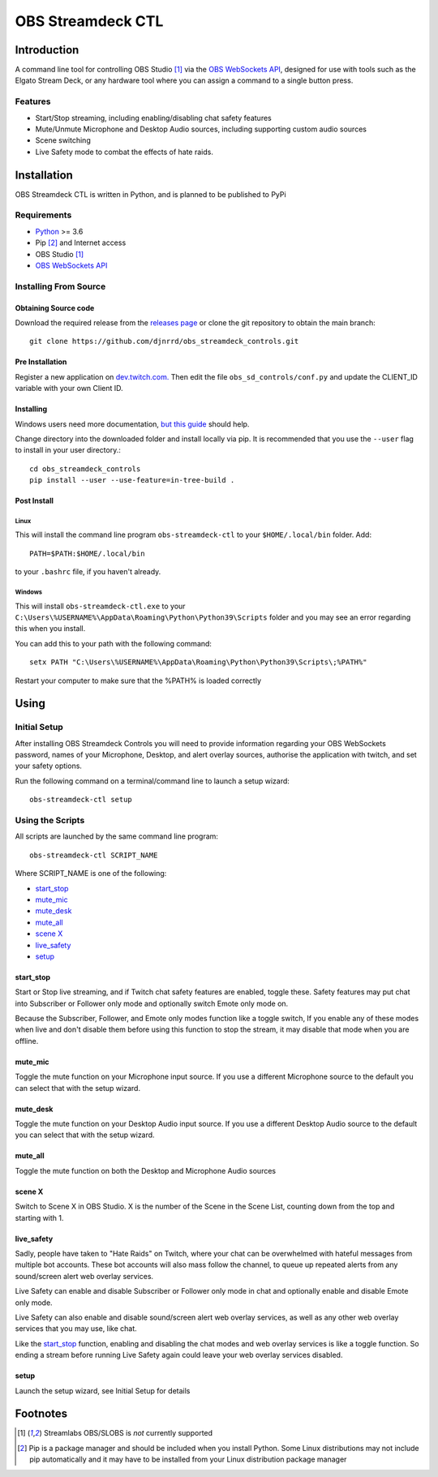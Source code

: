 ##################
OBS Streamdeck CTL
##################

Introduction
============

A command line tool for controlling OBS Studio [1]_ via the `OBS WebSockets API
<https://github.com/Palakis/obs-websocket>`_, designed for use with tools
such as the Elgato Stream Deck, or any hardware tool where you can assign a
command to a single button press.


Features
********

* Start/Stop streaming, including enabling/disabling chat safety features
* Mute/Unmute Microphone and Desktop Audio sources, including supporting custom audio sources
* Scene switching
* Live Safety mode to combat the effects of hate raids.

Installation
============

OBS Streamdeck CTL is written in Python, and is planned to be published to
PyPi

Requirements
************

* `Python <https://www.python.org/>`_ >= 3.6
* Pip [2]_ and Internet access
* OBS Studio [1]_
* `OBS WebSockets API <https://github.com/Palakis/obs-websocket>`_

Installing From Source
**********************

Obtaining Source code
---------------------

Download the required release from the `releases page <https://github
.com/djnrrd/obs_streamdeck_controls/releases>`_ or clone the git repository
to obtain the main branch::

 git clone https://github.com/djnrrd/obs_streamdeck_controls.git

Pre Installation
----------------

Register a new application on `dev.twitch.com. <https://dev.twitch.com>`_ Then
edit the file ``obs_sd_controls/conf.py`` and update the CLIENT_ID variable
with your own Client ID.

Installing
----------

Windows users need more documentation, `but this guide <https://projects
.raspberrypi.org/en/projects/using-pip-on-windows>`_ should help.

Change directory into the downloaded folder and install locally via pip. It
is recommended that you use the ``--user`` flag to install in your user
directory.::

 cd obs_streamdeck_controls
 pip install --user --use-feature=in-tree-build .

Post Install
------------

Linux
^^^^^

This will install the command line program ``obs-streamdeck-ctl`` to your
``$HOME/.local/bin`` folder. Add::

 PATH=$PATH:$HOME/.local/bin

to your ``.bashrc`` file, if you haven't already.

Windows
^^^^^^^

This will install ``obs-streamdeck-ctl.exe`` to your
``C:\Users\%USERNAME%\AppData\Roaming\Python\Python39\Scripts`` folder and you
may see an error regarding this when you install.

You can add this to your path with the following command::

 setx PATH "C:\Users\%USERNAME%\AppData\Roaming\Python\Python39\Scripts\;%PATH%"

Restart your computer to make sure that the %PATH% is loaded correctly

Using
=====

Initial Setup
*************

After installing OBS Streamdeck Controls you will need to provide information
regarding your OBS WebSockets password, names of your Microphone, Desktop,
and alert overlay sources, authorise the application with twitch, and set
your safety options.

Run the following command on a terminal/command line to launch a setup wizard::

   obs-streamdeck-ctl setup

Using the Scripts
*****************

All scripts are launched by the same command line program::

   obs-streamdeck-ctl SCRIPT_NAME

Where SCRIPT_NAME is one of the following:

* `start_stop`_
* `mute_mic`_
* `mute_desk`_
* `mute_all`_
* `scene X`_
* `live_safety`_
* `setup`_

start_stop
----------

Start or Stop live streaming, and if Twitch chat safety features are enabled,
toggle these.  Safety features may put chat into Subscriber or Follower only
mode and optionally switch Emote only mode on.

Because the Subscriber, Follower, and Emote only modes function like a toggle
switch, If you enable any of these modes when live and don't disable them
before using this function to stop the stream, it may disable that mode when
you are offline.

mute_mic
--------

Toggle the mute function on your Microphone input source. If you use a
different Microphone source to the default you can select that with the setup
wizard.

mute_desk
---------

Toggle the mute function on your Desktop Audio input source. If you use a
different Desktop Audio source to the default you can select that with the setup
wizard.

mute_all
--------

Toggle the mute function on both the Desktop and Microphone Audio sources

scene X
-------

Switch to Scene X in OBS Studio. X is the number of the Scene in the Scene
List, counting down from the top and starting with 1.

live_safety
-----------

Sadly, people have taken to "Hate Raids" on Twitch, where your chat can be
overwhelmed with hateful messages from multiple bot accounts. These bot
accounts will also mass follow the channel, to queue up repeated alerts from
any sound/screen alert web overlay services.

Live Safety can enable and disable Subscriber or Follower only mode in chat and
optionally enable and disable Emote only mode.

Live Safety can also enable and disable sound/screen alert web overlay
services, as well as any other web overlay services that you may use, like
chat.

Like the `start_stop`_ function, enabling and disabling the chat modes and
web overlay services is like a toggle function. So ending a stream before
running Live Safety again could leave your web overlay services disabled.


setup
-----

Launch the setup wizard, see Initial Setup for details

Footnotes
=========

.. [1] Streamlabs OBS/SLOBS is *not* currently supported
.. [2] Pip is a package manager and should be included when you install
       Python. Some Linux distributions may not include pip automatically and it
       may have to be installed from your Linux distribution package manager

